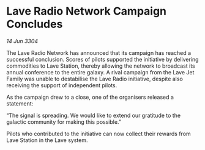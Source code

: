 * Lave Radio Network Campaign Concludes

/14 Jun 3304/

The Lave Radio Network has announced that its campaign has reached a successful conclusion. Scores of pilots supported the initiative by delivering commodities to Lave Station, thereby allowing the network to broadcast its annual conference to the entire galaxy. A rival campaign from the Lave Jet Family was unable to destabilise the Lave Radio initiative, despite also receiving the support of independent pilots. 

As the campaign drew to a close, one of the organisers released a statement: 

“The signal is spreading. We would like to extend our gratitude to the galactic community for making this possible.” 

Pilots who contributed to the initiative can now collect their rewards from Lave Station in the Lave system.